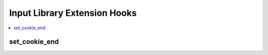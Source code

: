 .. # This source file is part of the open source project
   # ExpressionEngine User Guide (https://github.com/ExpressionEngine/ExpressionEngine-User-Guide)
   #
   # @link      https://expressionengine.com/
   # @copyright Copyright (c) 2003-2018, EllisLab, Inc. (https://ellislab.com)
   # @license   https://expressionengine.com/license Licensed under Apache License, Version 2.0

Input Library Extension Hooks
=============================

.. contents::
  :local:
  :depth: 1

.. highlight:: php

set_cookie_end
--------------

.. function:: set_cookie_end($data)

  Take control of setting cookies after cookie parameters have been
  normalized according to the cookie configuration settings.

  How it's called::

    ee()->extensions->call('set_cookie_end', $data);
    if (ee()->extensions->end_script === TRUE) return;

  :param array $data: Array of prepped cookie parameters, which include
    the following keys: ``prefix``, ``name``, ``value``, ``expire``,
    ``path``, ``domain``, ``secure_cookie``
  :rtype: Void

  .. versionadded:: 2.5.0
